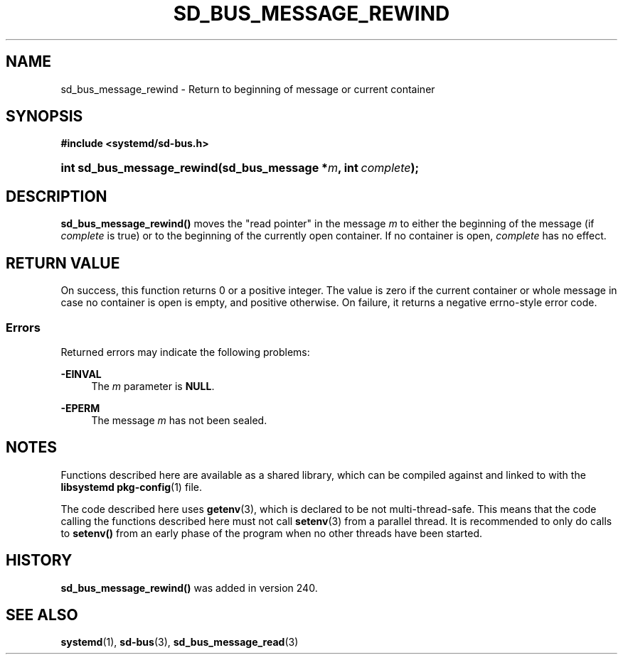 '\" t
.TH "SD_BUS_MESSAGE_REWIND" "3" "" "systemd 256.4" "sd_bus_message_rewind"
.\" -----------------------------------------------------------------
.\" * Define some portability stuff
.\" -----------------------------------------------------------------
.\" ~~~~~~~~~~~~~~~~~~~~~~~~~~~~~~~~~~~~~~~~~~~~~~~~~~~~~~~~~~~~~~~~~
.\" http://bugs.debian.org/507673
.\" http://lists.gnu.org/archive/html/groff/2009-02/msg00013.html
.\" ~~~~~~~~~~~~~~~~~~~~~~~~~~~~~~~~~~~~~~~~~~~~~~~~~~~~~~~~~~~~~~~~~
.ie \n(.g .ds Aq \(aq
.el       .ds Aq '
.\" -----------------------------------------------------------------
.\" * set default formatting
.\" -----------------------------------------------------------------
.\" disable hyphenation
.nh
.\" disable justification (adjust text to left margin only)
.ad l
.\" -----------------------------------------------------------------
.\" * MAIN CONTENT STARTS HERE *
.\" -----------------------------------------------------------------
.SH "NAME"
sd_bus_message_rewind \- Return to beginning of message or current container
.SH "SYNOPSIS"
.sp
.ft B
.nf
#include <systemd/sd\-bus\&.h>
.fi
.ft
.HP \w'int\ sd_bus_message_rewind('u
.BI "int sd_bus_message_rewind(sd_bus_message\ *" "m" ", int\ " "complete" ");"
.SH "DESCRIPTION"
.PP
\fBsd_bus_message_rewind()\fR
moves the "read pointer" in the message
\fIm\fR
to either the beginning of the message (if
\fIcomplete\fR
is true) or to the beginning of the currently open container\&. If no container is open,
\fIcomplete\fR
has no effect\&.
.SH "RETURN VALUE"
.PP
On success, this function returns 0 or a positive integer\&. The value is zero if the current container or whole message in case no container is open is empty, and positive otherwise\&. On failure, it returns a negative errno\-style error code\&.
.SS "Errors"
.PP
Returned errors may indicate the following problems:
.PP
\fB\-EINVAL\fR
.RS 4
The
\fIm\fR
parameter is
\fBNULL\fR\&.
.RE
.PP
\fB\-EPERM\fR
.RS 4
The message
\fIm\fR
has not been sealed\&.
.RE
.SH "NOTES"
.PP
Functions described here are available as a shared library, which can be compiled against and linked to with the
\fBlibsystemd\fR\ \&\fBpkg-config\fR(1)
file\&.
.PP
The code described here uses
\fBgetenv\fR(3), which is declared to be not multi\-thread\-safe\&. This means that the code calling the functions described here must not call
\fBsetenv\fR(3)
from a parallel thread\&. It is recommended to only do calls to
\fBsetenv()\fR
from an early phase of the program when no other threads have been started\&.
.SH "HISTORY"
.PP
\fBsd_bus_message_rewind()\fR
was added in version 240\&.
.SH "SEE ALSO"
.PP
\fBsystemd\fR(1), \fBsd-bus\fR(3), \fBsd_bus_message_read\fR(3)
